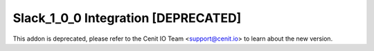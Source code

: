 ====================================
Slack_1_0_0 Integration [DEPRECATED]
====================================

This addon is deprecated, please refer to the Cenit IO Team <support@cenit.io> to learn about the new version.